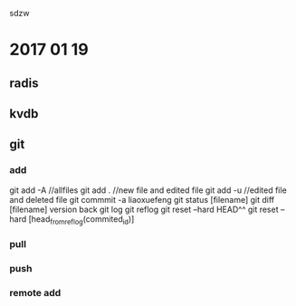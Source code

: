 sdzw

* 2017 01 19 
** radis
** kvdb
** git 
*** add
git add -A //allfiles
git add .  //new file and edited file
git add -u //edited file and deleted file
git commmit -a 
liaoxuefeng
git status [filename]
git diff [filename]
version back
git log
git reflog
git reset --hard HEAD^^
git reset --hard [head_from_reflog(commited_id)]
*** pull
*** push
*** remote add
